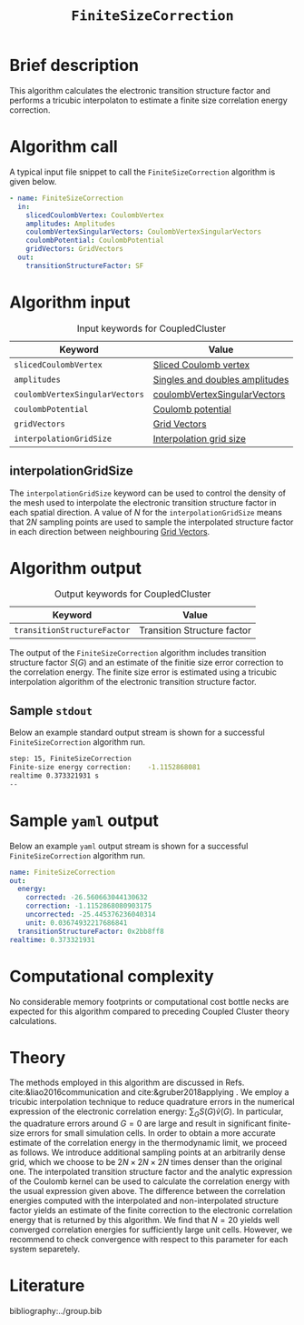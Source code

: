 :PROPERTIES:
:ID: FiniteSizeCorrection
:END:
#+title: =FiniteSizeCorrection=
#+OPTIONS: toc:nil

* Brief description
This algorithm calculates the electronic transition structure factor
and performs a tricubic interpolaton to estimate a finite size correlation energy correction.

* Algorithm call

A typical input file snippet to call the =FiniteSizeCorrection= algorithm is given below.
#+begin_src yaml
- name: FiniteSizeCorrection
  in:
    slicedCoulombVertex: CoulombVertex
    amplitudes: Amplitudes
    coulombVertexSingularVectors: CoulombVertexSingularVectors
    coulombPotential: CoulombPotential
    gridVectors: GridVectors
  out:
    transitionStructureFactor: SF
#+end_src

* Algorithm input

#+caption: Input keywords for CoupledCluster
#+name: ccsd-input-table
| Keyword                        | Value                          |
|--------------------------------+--------------------------------|
| =slicedCoulombVertex=          | [[id:SlicedCoulombVertex][Sliced Coulomb vertex]]          |
| =amplitudes=                   | [[id:Amplitudes][Singles and doubles amplitudes]] |
| =coulombVertexSingularVectors= | [[id:CoulombVertexSingularVectors][coulombVertexSingularVectors]]   |
| =coulombPotential=             | [[id:CoulombPotential][Coulomb potential]]              |
| =gridVectors=                  | [[id:GridVectors][Grid Vectors]]                   |
| =interpolationGridSize=        | [[#interpolationgridsize][Interpolation grid size]]        |
|--------------------------------+--------------------------------|

** interpolationGridSize
:PROPERTIES:
:CUSTOM_ID: interpolationgridsize
:END:

The =interpolationGridSize= keyword can be used to control the density of the mesh used to interpolate the
electronic transition structure factor in each spatial direction.
A value of $N$ for the =interpolationGridSize= means that $2 N$ sampling points are used to sample the interpolated structure factor in each direction
between neighbouring [[id:GridVectors][Grid Vectors]].


* Algorithm output

#+caption: Output keywords for CoupledCluster
#+name: ccsd-output-table
| Keyword                     | Value                       |
|-----------------------------+-----------------------------|
| =transitionStructureFactor= | Transition Structure factor |
|-----------------------------+-----------------------------|

The output of the =FiniteSizeCorrection= algorithm includes transition structure factor $S(G)$ and
an estimate of the finitie size error correction to the correlation energy. The finite size error is estimated using a tricubic interpolation
algorithm of the electronic transition structure factor.

** Sample =stdout=
Below an example standard output stream is shown for a successful =FiniteSizeCorrection= algorithm run.
#+begin_src sh
step: 15, FiniteSizeCorrection
Finite-size energy correction:    -1.1152868081
realtime 0.373321931 s
--
#+end_src

* Sample =yaml= output

Below an example =yaml= output stream is shown for a successful =FiniteSizeCorrection= algorithm run.

#+begin_src yaml
    name: FiniteSizeCorrection
    out:
      energy:
        corrected: -26.560663044130632
        correction: -1.1152868080903175
        uncorrected: -25.445376236040314
        unit: 0.03674932217686841
      transitionStructureFactor: 0x2bb8ff8
    realtime: 0.373321931
#+end_src


* Computational complexity

No considerable memory footprints or computational cost bottle necks are expected for this algorithm compared to preceding Coupled Cluster theory calculations.

* Theory

The methods employed in this algorithm are discussed in Refs. cite:&liao2016communication and cite:&gruber2018applying .
We employ a tricubic interpolation technique to reduce
quadrature errors in the numerical expression of the electronic correlation energy: $\sum_{ G}S({ G}){\tilde{v}}({ G})$.
In particular, the quadrature errors around ${G}=0$ are large and result in significant finite-size errors for small simulation cells.
In order to obtain a more accurate estimate of the correlation energy in the thermodynamic limit,
we proceed as follows.
We introduce additional sampling points at an arbitrarily dense
grid, which we choose to be $2N\times 2N \times 2N$ times denser than the original one.
The interpolated transition structure factor and the analytic expression of the Coulomb kernel can be used
to calculate the correlation energy with the usual expression given above.
The difference between the correlation energies computed with the interpolated and non-interpolated structure factor
yields an estimate of the finite correction to the electronic correlation energy that is returned by this algorithm.
We find that $N=20$ yields well converged correlation energies for sufficiently large unit cells.
However, we recommend to check convergence with respect to this parameter for each system separetely.

* Literature
bibliography:../group.bib


